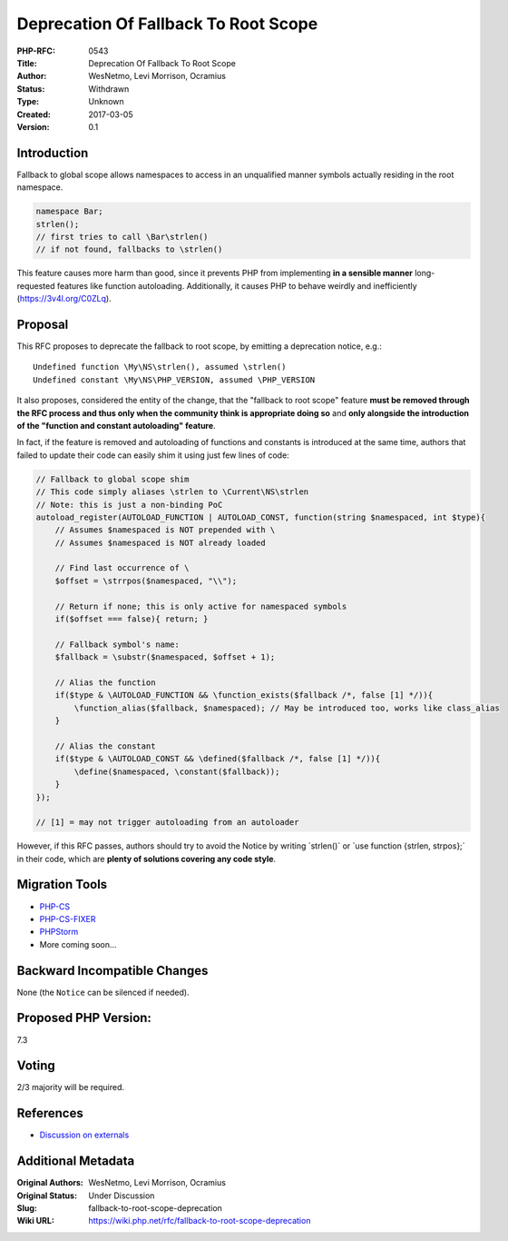 Deprecation Of Fallback To Root Scope
=====================================

:PHP-RFC: 0543
:Title: Deprecation Of Fallback To Root Scope
:Author: WesNetmo, Levi Morrison, Ocramius
:Status: Withdrawn
:Type: Unknown
:Created: 2017-03-05
:Version: 0.1

Introduction
------------

Fallback to global scope allows namespaces to access in an unqualified
manner symbols actually residing in the root namespace.

.. code:: php

   namespace Bar;
   strlen();
   // first tries to call \Bar\strlen()
   // if not found, fallbacks to \strlen()

This feature causes more harm than good, since it prevents PHP from
implementing **in a sensible manner** long-requested features like
function autoloading. Additionally, it causes PHP to behave weirdly and
inefficiently (https://3v4l.org/C0ZLq).

Proposal
--------

This RFC proposes to deprecate the fallback to root scope, by emitting a
deprecation notice, e.g.:

::

   Undefined function \My\NS\strlen(), assumed \strlen()
   Undefined constant \My\NS\PHP_VERSION, assumed \PHP_VERSION

It also proposes, considered the entity of the change, that the
"fallback to root scope" feature **must be removed through the RFC
process and thus only when the community think is appropriate doing so**
and **only alongside the introduction of the "function and constant
autoloading" feature**.

In fact, if the feature is removed and autoloading of functions and
constants is introduced at the same time, authors that failed to update
their code can easily shim it using just few lines of code:

.. code:: php

   // Fallback to global scope shim
   // This code simply aliases \strlen to \Current\NS\strlen
   // Note: this is just a non-binding PoC
   autoload_register(AUTOLOAD_FUNCTION | AUTOLOAD_CONST, function(string $namespaced, int $type){
       // Assumes $namespaced is NOT prepended with \
       // Assumes $namespaced is NOT already loaded

       // Find last occurrence of \
       $offset = \strrpos($namespaced, "\\");

       // Return if none; this is only active for namespaced symbols
       if($offset === false){ return; }

       // Fallback symbol's name:
       $fallback = \substr($namespaced, $offset + 1);

       // Alias the function
       if($type & \AUTOLOAD_FUNCTION && \function_exists($fallback /*, false [1] */)){
           \function_alias($fallback, $namespaced); // May be introduced too, works like class_alias
       }

       // Alias the constant
       if($type & \AUTOLOAD_CONST && \defined($fallback /*, false [1] */)){
           \define($namespaced, \constant($fallback));
       }
   });

   // [1] = may not trigger autoloading from an autoloader

However, if this RFC passes, authors should try to avoid the Notice by
writing \`\strlen()\` or \`use function {strlen, strpos};\` in their
code, which are **plenty of solutions covering any code style**.

Migration Tools
---------------

-  `PHP-CS <https://github.com/squizlabs/PHP_CodeSniffer>`__
-  `PHP-CS-FIXER <https://github.com/FriendsOfPHP/PHP-CS-Fixer>`__
-  `PHPStorm <https://www.jetbrains.com/phpstorm/>`__
-  More coming soon...

Backward Incompatible Changes
-----------------------------

None (the ``Notice`` can be silenced if needed).

Proposed PHP Version:
---------------------

7.3

Voting
------

2/3 majority will be required.

References
----------

- `Discussion on externals <https://externals.io/message/101745>`__

Additional Metadata
-------------------

:Original Authors: WesNetmo, Levi Morrison, Ocramius
:Original Status: Under Discussion
:Slug: fallback-to-root-scope-deprecation
:Wiki URL: https://wiki.php.net/rfc/fallback-to-root-scope-deprecation
